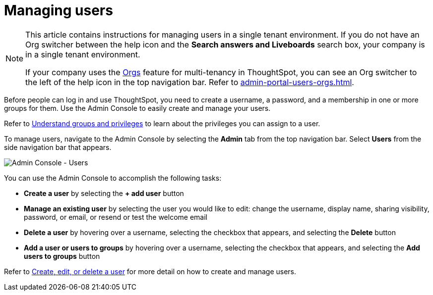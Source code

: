= Managing users
:last_updated: 9/26/2022
:linkattrs:
:experimental:
:page-aliases: /admin/ts-cloud/users.adoc
:page-layout: default-cloud
:description: Manage users in ThoughtSpot.

[NOTE]
====
This article contains instructions for managing users in a single tenant environment. If you do not have an Org switcher between the help icon and the *Search answers and Liveboards* search box, your company is in a single tenant environment.

If your company uses the xref:orgs-overview.adoc[Orgs] feature for multi-tenancy in ThoughtSpot, you can see an Org switcher to the left of the help icon in the top navigation bar. Refer to xref:admin-portal-users-orgs.adoc[].
====

Before people can log in and use ThoughtSpot, you need to create a username, a password, and a membership in one or more groups for them.
Use the Admin Console to easily create and manage your users.

Refer to xref:groups-privileges.adoc[Understand groups and privileges] to learn about the privileges you can assign to a user.

To manage users, navigate to the Admin Console by selecting the *Admin* tab from the top navigation bar.
Select *Users* from the side navigation bar that appears.

image::admin-portal-users.png[Admin Console - Users]

You can use the Admin Console to accomplish the following tasks:

* *Create a user* by selecting the *+ add user* button
* *Manage an existing user* by selecting the user you would like to edit: change the username, display name, sharing visibility, password, or email, or resend or test the welcome email
* *Delete a user* by hovering over a username, selecting the checkbox that appears, and selecting the *Delete* button
* *Add a user or users to groups* by hovering over a username, selecting the checkbox that appears, and selecting the *Add users to groups* button

Refer to xref:user-management.adoc[Create, edit, or delete a user] for more detail on how to create and manage users.

